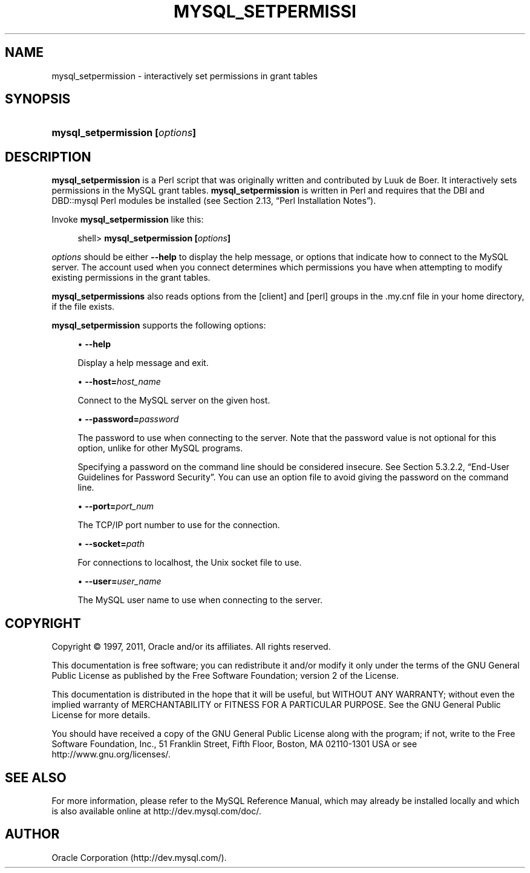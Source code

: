'\" t
.\"     Title: \fBmysql_setpermission\fR
.\"    Author: [FIXME: author] [see http://docbook.sf.net/el/author]
.\" Generator: DocBook XSL Stylesheets v1.75.2 <http://docbook.sf.net/>
.\"      Date: 06/21/2011
.\"    Manual: MySQL Database System
.\"    Source: MySQL 5.5
.\"  Language: English
.\"
.TH "\FBMYSQL_SETPERMISSI" "1" "06/21/2011" "MySQL 5\&.5" "MySQL Database System"
.\" -----------------------------------------------------------------
.\" * set default formatting
.\" -----------------------------------------------------------------
.\" disable hyphenation
.nh
.\" disable justification (adjust text to left margin only)
.ad l
.\" -----------------------------------------------------------------
.\" * MAIN CONTENT STARTS HERE *
.\" -----------------------------------------------------------------
.\" mysql_setpermission
.SH "NAME"
mysql_setpermission \- interactively set permissions in grant tables
.SH "SYNOPSIS"
.HP \w'\fBmysql_setpermission\ [\fR\fB\fIoptions\fR\fR\fB]\fR\ 'u
\fBmysql_setpermission [\fR\fB\fIoptions\fR\fR\fB]\fR
.SH "DESCRIPTION"
.PP
\fBmysql_setpermission\fR
is a Perl script that was originally written and contributed by Luuk de Boer\&. It interactively sets permissions in the MySQL grant tables\&.
\fBmysql_setpermission\fR
is written in Perl and requires that the
DBI
and
DBD::mysql
Perl modules be installed (see
Section\ \&2.13, \(lqPerl Installation Notes\(rq)\&.
.PP
Invoke
\fBmysql_setpermission\fR
like this:
.sp
.if n \{\
.RS 4
.\}
.nf
shell> \fBmysql_setpermission [\fR\fB\fIoptions\fR\fR\fB]\fR
.fi
.if n \{\
.RE
.\}
.PP
\fIoptions\fR
should be either
\fB\-\-help\fR
to display the help message, or options that indicate how to connect to the MySQL server\&. The account used when you connect determines which permissions you have when attempting to modify existing permissions in the grant tables\&.
.PP
\fBmysql_setpermissions\fR
also reads options from the
[client]
and
[perl]
groups in the
\&.my\&.cnf
file in your home directory, if the file exists\&.
.PP
\fBmysql_setpermission\fR
supports the following options:
.sp
.RS 4
.ie n \{\
\h'-04'\(bu\h'+03'\c
.\}
.el \{\
.sp -1
.IP \(bu 2.3
.\}
.\" mysql_setpermission: help option
.\" help option: mysql_setpermission
\fB\-\-help\fR
.sp
Display a help message and exit\&.
.RE
.sp
.RS 4
.ie n \{\
\h'-04'\(bu\h'+03'\c
.\}
.el \{\
.sp -1
.IP \(bu 2.3
.\}
.\" mysql_setpermission: host option
.\" host option: mysql_setpermission
\fB\-\-host=\fR\fB\fIhost_name\fR\fR
.sp
Connect to the MySQL server on the given host\&.
.RE
.sp
.RS 4
.ie n \{\
\h'-04'\(bu\h'+03'\c
.\}
.el \{\
.sp -1
.IP \(bu 2.3
.\}
.\" mysql_setpermission: password option
.\" password option: mysql_setpermission
\fB\-\-password=\fR\fB\fIpassword\fR\fR
.sp
The password to use when connecting to the server\&. Note that the password value is not optional for this option, unlike for other MySQL programs\&.
.sp
Specifying a password on the command line should be considered insecure\&. See
Section\ \&5.3.2.2, \(lqEnd-User Guidelines for Password Security\(rq\&. You can use an option file to avoid giving the password on the command line\&.
.RE
.sp
.RS 4
.ie n \{\
\h'-04'\(bu\h'+03'\c
.\}
.el \{\
.sp -1
.IP \(bu 2.3
.\}
.\" mysql_setpermission: port option
.\" port option: mysql_setpermission
\fB\-\-port=\fR\fB\fIport_num\fR\fR
.sp
The TCP/IP port number to use for the connection\&.
.RE
.sp
.RS 4
.ie n \{\
\h'-04'\(bu\h'+03'\c
.\}
.el \{\
.sp -1
.IP \(bu 2.3
.\}
.\" mysql_setpermission: socket option
.\" socket option: mysql_setpermission
\fB\-\-socket=\fR\fB\fIpath\fR\fR
.sp
For connections to
localhost, the Unix socket file to use\&.
.RE
.sp
.RS 4
.ie n \{\
\h'-04'\(bu\h'+03'\c
.\}
.el \{\
.sp -1
.IP \(bu 2.3
.\}
.\" mysql_setpermission: user option
.\" user option: mysql_setpermission
\fB\-\-user=\fR\fB\fIuser_name\fR\fR
.sp
The MySQL user name to use when connecting to the server\&.
.RE
.SH "COPYRIGHT"
.br
.PP
Copyright \(co 1997, 2011, Oracle and/or its affiliates. All rights reserved.
.PP
This documentation is free software; you can redistribute it and/or modify it only under the terms of the GNU General Public License as published by the Free Software Foundation; version 2 of the License.
.PP
This documentation is distributed in the hope that it will be useful, but WITHOUT ANY WARRANTY; without even the implied warranty of MERCHANTABILITY or FITNESS FOR A PARTICULAR PURPOSE. See the GNU General Public License for more details.
.PP
You should have received a copy of the GNU General Public License along with the program; if not, write to the Free Software Foundation, Inc., 51 Franklin Street, Fifth Floor, Boston, MA 02110-1301 USA or see http://www.gnu.org/licenses/.
.sp
.SH "SEE ALSO"
For more information, please refer to the MySQL Reference Manual,
which may already be installed locally and which is also available
online at http://dev.mysql.com/doc/.
.SH AUTHOR
Oracle Corporation (http://dev.mysql.com/).
